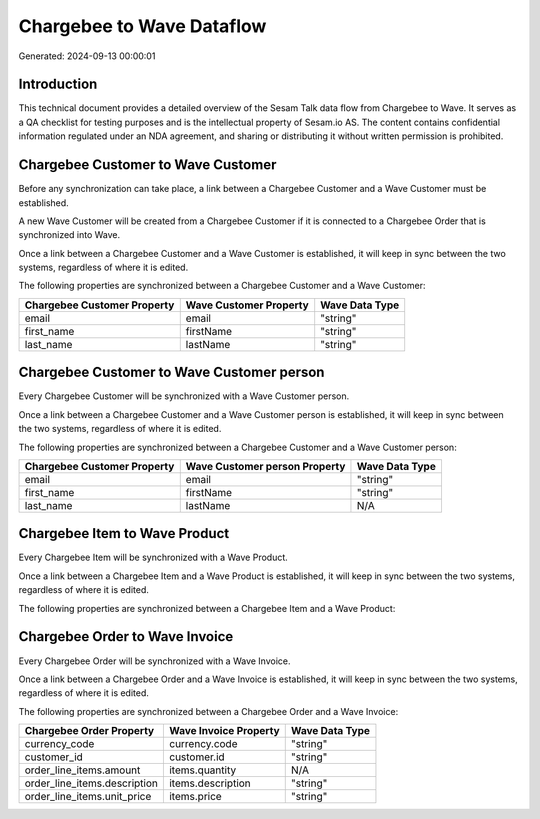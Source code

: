 ==========================
Chargebee to Wave Dataflow
==========================

Generated: 2024-09-13 00:00:01

Introduction
------------

This technical document provides a detailed overview of the Sesam Talk data flow from Chargebee to Wave. It serves as a QA checklist for testing purposes and is the intellectual property of Sesam.io AS. The content contains confidential information regulated under an NDA agreement, and sharing or distributing it without written permission is prohibited.

Chargebee Customer to Wave Customer
-----------------------------------
Before any synchronization can take place, a link between a Chargebee Customer and a Wave Customer must be established.

A new Wave Customer will be created from a Chargebee Customer if it is connected to a Chargebee Order that is synchronized into Wave.

Once a link between a Chargebee Customer and a Wave Customer is established, it will keep in sync between the two systems, regardless of where it is edited.

The following properties are synchronized between a Chargebee Customer and a Wave Customer:

.. list-table::
   :header-rows: 1

   * - Chargebee Customer Property
     - Wave Customer Property
     - Wave Data Type
   * - email
     - email
     - "string"
   * - first_name
     - firstName
     - "string"
   * - last_name
     - lastName
     - "string"


Chargebee Customer to Wave Customer person
------------------------------------------
Every Chargebee Customer will be synchronized with a Wave Customer person.

Once a link between a Chargebee Customer and a Wave Customer person is established, it will keep in sync between the two systems, regardless of where it is edited.

The following properties are synchronized between a Chargebee Customer and a Wave Customer person:

.. list-table::
   :header-rows: 1

   * - Chargebee Customer Property
     - Wave Customer person Property
     - Wave Data Type
   * - email
     - email
     - "string"
   * - first_name
     - firstName
     - "string"
   * - last_name
     - lastName
     - N/A


Chargebee Item to Wave Product
------------------------------
Every Chargebee Item will be synchronized with a Wave Product.

Once a link between a Chargebee Item and a Wave Product is established, it will keep in sync between the two systems, regardless of where it is edited.

The following properties are synchronized between a Chargebee Item and a Wave Product:

.. list-table::
   :header-rows: 1

   * - Chargebee Item Property
     - Wave Product Property
     - Wave Data Type


Chargebee Order to Wave Invoice
-------------------------------
Every Chargebee Order will be synchronized with a Wave Invoice.

Once a link between a Chargebee Order and a Wave Invoice is established, it will keep in sync between the two systems, regardless of where it is edited.

The following properties are synchronized between a Chargebee Order and a Wave Invoice:

.. list-table::
   :header-rows: 1

   * - Chargebee Order Property
     - Wave Invoice Property
     - Wave Data Type
   * - currency_code
     - currency.code
     - "string"
   * - customer_id
     - customer.id
     - "string"
   * - order_line_items.amount
     - items.quantity
     - N/A
   * - order_line_items.description
     - items.description
     - "string"
   * - order_line_items.unit_price
     - items.price
     - "string"

